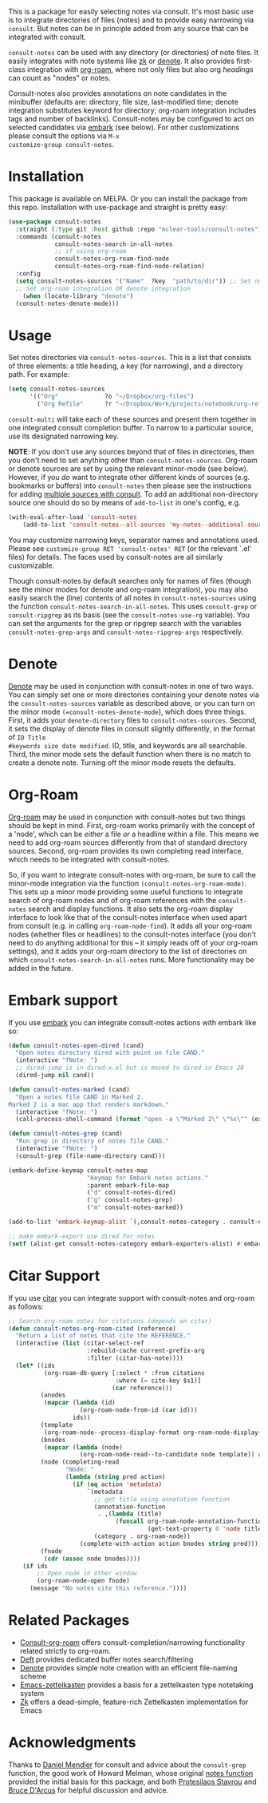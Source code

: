 #+html: <a href="https://www.gnu.org/software/emacs/"><img alt="GNU Emacs" src="https://github.com/minad/corfu/blob/screenshots/emacs.svg?raw=true"/></a>
#+html:    <a href="https://melpa.org/#/consult-notes"><img alt="MELPA" src="https://melpa.org/packages/consult-notes-badge.svg"/></a>

This is a package for easily selecting notes via consult. It's most basic use is
to integrate directories of files (notes) and to provide easy narrowing via
=consult=. But notes can be in principle added from any source that can be
integrated with consult.

=consult-notes= can be used with any directory (or directories) of note files. It
easily integrates with note systems like [[https://github.com/localauthor/zk][zk]] or [[https://github.com/protesilaos/denote][denote]]. It also provides
first-class integration with [[https://github.com/org-roam/org-roam][org-roam]], where not only files but also org
/headings/ can count as "nodes" or notes.

Consult-notes also provides annotations on note candidates in the minibuffer
(defaults are: directory, file size, last-modified time; denote integration
substitutes keyword for directory; org-roam integration includes tags and number
of backlinks). Consult-notes may be configured to act on selected candidates via
[[https://github.com/oantolin/embark][embark]] (see below). For other customizations please consult the options via =M-x
customize-group consult-notes=.

#+ATTR_HTML: :width 85%
[[file:screenshots/notes-screenshot1.png]]
#+ATTR_HTML: :width 85%
[[file:screenshots/notes-screenshot2.png]]

* Installation
This package is available on MELPA. Or you can install the package from this
repo. Installation with use-package and straight is pretty easy:

#+begin_src emacs-lisp
(use-package consult-notes
  :straight (:type git :host github :repo "mclear-tools/consult-notes")
  :commands (consult-notes
             consult-notes-search-in-all-notes
             ;; if using org-roam 
             consult-notes-org-roam-find-node
             consult-notes-org-roam-find-node-relation)
  :config
  (setq consult-notes-sources '("Name"  ?key  "path/to/dir")) ;; Set notes dir(s), see below
  ;; Set org-roam integration OR denote integration
    (when (locate-library "denote")
  (consult-notes-denote-mode)))
#+end_src

* Usage

Set notes directories via =consult-notes-sources=. This is a list that consists of
three elements: a title heading, a key (for narrowing), and a directory path.
For example:

#+begin_src emacs-lisp
(setq consult-notes-sources
      '(("Org"             ?o "~/Dropbox/org-files")
        ("Org Refile"      ?r "~/Dropbox/Work/projects/notebook/org-refile")))
#+end_src

=consult-multi= will take each of these sources and present them together in one
integrated consult completion buffer. To narrow to a particular source, use its
designated narrowing key.

*NOTE*: If you don't use any sources beyond that of files in directories, then you
don't need to set anything other than =consult-notes-sources=. Org-roam or denote
sources are set by using the relevant minor-mode (see below). However, if you /do/
want to integrate other different kinds of sources (e.g. bookmarks or buffers)
into =consult-notes= then please see the instructions for adding [[https://github.com/minad/consult#multiple-sources][multiple sources
with consult]]. To add an additional non-directory source one should do so by
means of =add-to-list= in one's config, e.g.

#+begin_src emacs-lisp
(with-eval-after-load 'consult-notes
    (add-to-list 'consult-notes--all-sources 'my-notes--additional-source 'append))
#+end_src
  
You may customize narrowing keys, separator names and annotations used. Please
see =customize-group RET 'consult-notes' RET= (or the relevant `.el' files) for
details. The faces used by consult-notes are all similarly customizable.

Though consult-notes by default searches only for names of files (though see the
minor modes for denote and org-roam integration), you may also easily search the
(line) contents of all notes in =consult-notes-sources= using the function
=consult-notes-search-in-all-notes=. This uses =consult-grep= or =consult-ripgrep= as
its basis (see the =consult-notes-use-rg= variable). You can set the arguments for
the grep or ripgrep search with the variables =consult-notes-grep-args= and
=consult-notes-ripgrep-args= respectively.

* Denote
[[https://github.com/protesilaos/denote][Denote]] may be used in conjunction with consult-notes in one of two ways. You can
simply set one or more directories containing your denote notes via the
=consult-notes-sources= variable as described above, or you can turn on the minor
mode =(=consult-notes-denote-mode=), which does three things. First, it adds your
=denote-directory= files to =consult-notes-sources=. Second, it sets the display of
denote files in consult slightly differently, in the format of =ID Title
#keywords size date modified=. ID, title, and keywords are all searchable. Third,
the minor mode sets the default function when there is no match to create a
denote note. Turning off the minor mode resets the defaults.

* Org-Roam

[[https://github.com/org-roam/org-roam][Org-roam]] may be used in conjunction with consult-notes but two things should be
kept in mind. First, org-roam works primarily with the concept of a 'node',
which can be /either/ a file /or/ a headline within a file. This means we need to
add org-roam sources differently from that of standard directory sources.
Second, org-roam provides its own completing read interface, which needs to be
integrated with consult-notes.

So, if you want to integrate consult-notes with org-roam, be sure to call the
minor-mode integration via the function =(consult-notes-org-roam-mode)=. This sets
up a minor mode providing some useful functions to integrate search of org-roam
nodes and of org-roam references with the =consult-notes= search and display
functions. It also sets the org-roam display interface to look like that of the
consult-notes interface when used apart from consult (e.g. in calling
=org-roam-node-find=). It adds all your org-roam nodes (whether files or
headlines) to the consult-notes interface (you don't need to do anything
additional for this -- it simply reads off of your org-roam settings), and it
adds your org-roam directory to the list of directories on which
=consult-notes-search-in-all-notes= runs. More functionality may be added in the
future.


* Embark support

If you use [[https://github.com/oantolin/embark][embark]] you can integrate consult-notes actions with embark like so: 

#+begin_src emacs-lisp
(defun consult-notes-open-dired (cand)
  "Open notes directory dired with point on file CAND."
  (interactive "fNote: ")
  ;; dired-jump is in dired-x.el but is moved to dired in Emacs 28
  (dired-jump nil cand))

(defun consult-notes-marked (cand)
  "Open a notes file CAND in Marked 2.
Marked 2 is a mac app that renders markdown."
  (interactive "fNote: ")
  (call-process-shell-command (format "open -a \"Marked 2\" \"%s\"" (expand-file-name cand))))

(defun consult-notes-grep (cand)
  "Run grep in directory of notes file CAND."
  (interactive "fNote: ")
  (consult-grep (file-name-directory cand)))

(embark-define-keymap consult-notes-map
                      "Keymap for Embark notes actions."
                      :parent embark-file-map
                      ("d" consult-notes-dired)
                      ("g" consult-notes-grep)
                      ("m" consult-notes-marked))

(add-to-list 'embark-keymap-alist `(,consult-notes-category . consult-notes-map))

;; make embark-export use dired for notes
(setf (alist-get consult-notes-category embark-exporters-alist) #'embark-export-dired)
#+end_src

* Citar Support
If you use [[https://github.com/emacs-citar/citar][citar]] you can integrate support with consult-notes and org-roam as follows:

#+begin_src emacs-lisp
;; Search org-roam notes for citations (depends on citar)
(defun consult-notes-org-roam-cited (reference)
  "Return a list of notes that cite the REFERENCE."
  (interactive (list (citar-select-ref
                      :rebuild-cache current-prefix-arg
                      :filter (citar-has-note))))
  (let* ((ids
          (org-roam-db-query [:select * :from citations
                              :where (= cite-key $s1)]
                             (car reference)))
         (anodes
          (mapcar (lambda (id)
                    (org-roam-node-from-id (car id)))
                  ids))
         (template
          (org-roam-node--process-display-format org-roam-node-display-template))
         (bnodes
          (mapcar (lambda (node)
                    (org-roam-node-read--to-candidate node template)) anodes))
         (node (completing-read
                "Node: "
                (lambda (string pred action)
                  (if (eq action 'metadata)
                      `(metadata
                        ;; get title using annotation function
                        (annotation-function
                         . ,(lambda (title)
                              (funcall org-roam-node-annotation-function
                                       (get-text-property 0 'node title))))
                        (category . org-roam-node))
                    (complete-with-action action bnodes string pred)))))
         (fnode
          (cdr (assoc node bnodes))))
    (if ids
        ;; Open node in other window
        (org-roam-node-open fnode)
      (message "No notes cite this reference."))))
#+end_src

* Related Packages
- [[https://github.com/jgru/consult-org-roam][Consult-org-roam]] offers consult-completion/narrowing functionality related strictly to org-roam. 
- [[https://github.com/jrblevin/deft][Deft]] provides dedicated buffer notes search/filtering
- [[https://github.com/protesilaos/denote][Denote]] provides simple note creation with an efficient file-naming scheme
- [[https://github.com/ymherklotz/emacs-zettelkasten][Emacs-zettelkasten]] provides a basis for a zettelkasten type notetaking system
- [[https://github.com/localauthor/zk][Zk]] offers a dead-simple, feature-rich Zettelkasten implementation for Emacs

* Acknowledgments

Thanks to [[https://github.com/minad][Daniel Mendler]] for consult and advice about the =consult-grep= function,
the good work of Howard Melman, whose original [[https://github.com/minad/consult/wiki/hrm-notes][notes function]] provided the initial
basis for this package, and both [[https://protesilaos.com][Protesilaos Stavrou]] and [[https://github.com/bdarcus][Bruce D'Arcus]] for helpful discussion and advice.
